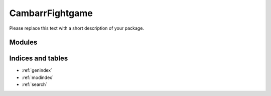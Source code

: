 CambarrFightgame
=============

Please replace this text with a short description of your package.


Modules
_______

.. autosummary::
    :toctree: _autosummary

    .. Add/replace module names you want documented here
    cambarr_fightgame


Indices and tables
__________________

* :ref:`genindex`
* :ref:`modindex`
* :ref:`search`
